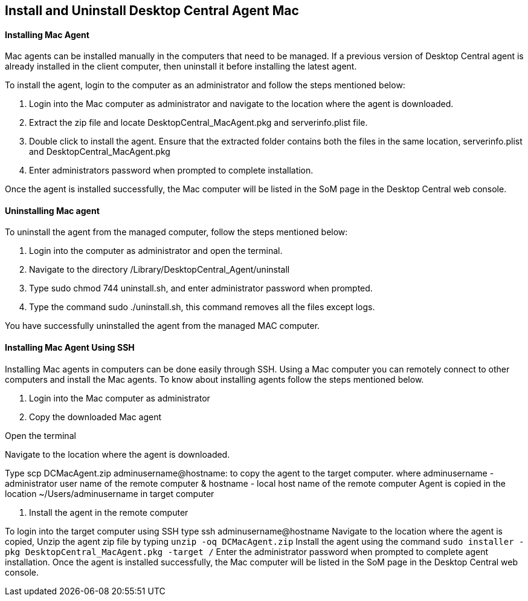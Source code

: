 == Install and Uninstall Desktop Central Agent Mac

==== Installing Mac Agent

Mac agents can be installed manually in the computers that need to be managed. If a previous version of  Desktop Central agent is already installed in the client computer, then uninstall it before installing the latest agent.

To install the agent, login to the computer as an administrator and follow the steps mentioned below:

. Login into the Mac computer as administrator and navigate to the location where the agent is downloaded.
. Extract the zip file and  locate DesktopCentral_MacAgent.pkg and serverinfo.plist file.
. Double click to install the agent. Ensure that the extracted folder contains both the files in the same location, serverinfo.plist and DesktopCentral_MacAgent.pkg
. Enter administrators password when prompted to complete installation.

Once the agent is installed successfully, the Mac computer will be listed in the SoM page in the Desktop Central web console.

==== Uninstalling Mac agent

To uninstall the agent from the managed computer, follow the steps mentioned below:

. Login into the computer as administrator and open the terminal.
. Navigate to the directory /Library/DesktopCentral_Agent/uninstall
. Type sudo chmod 744 uninstall.sh, and enter administrator password when prompted.
. Type the command sudo ./uninstall.sh, this command removes all the files except logs.

You have successfully uninstalled the agent from the managed MAC computer.

==== Installing Mac Agent Using SSH
Installing Mac agents in computers can be done easily through SSH. Using a Mac computer you can remotely connect to other computers and install the Mac agents. To know about installing agents follow the steps mentioned below.

. Login into the Mac computer as administrator
. Copy the downloaded Mac agent

Open the terminal

Navigate to the location where the agent is downloaded.

Type scp DCMacAgent.zip adminusername@hostname: to copy the agent to the target computer.
where adminusername - administrator user name of the remote computer & hostname - local host name of the remote computer
Agent is copied in the location ~/Users/adminusername in target computer

. Install the agent in the remote computer

To login into the target computer using SSH type ssh adminusername@hostname
Navigate to the location where the agent is copied, Unzip the agent zip file by typing `unzip -oq DCMacAgent.zip`
Install the agent using the command `sudo installer  -pkg  DesktopCentral_MacAgent.pkg  -target  /`
Enter the administrator password when prompted to complete agent installation.
Once the agent is installed successfully, the Mac computer will be listed in the SoM page in the Desktop Central web console.

